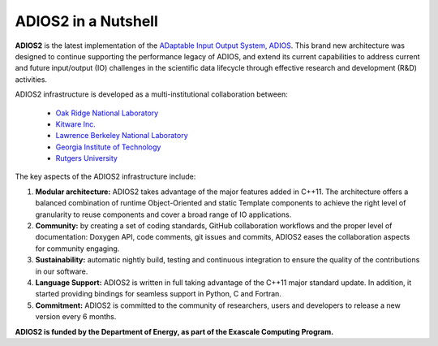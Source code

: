 ********************
ADIOS2 in a Nutshell
********************

**ADIOS2** is the latest implementation of the `ADaptable Input Output System, ADIOS <https://www.olcf.ornl.gov/center-projects/adios>`_.
This brand new architecture was designed to continue supporting the performance
legacy of ADIOS, and extend its current capabilities to address current and
future input/output (IO) challenges in the scientific data lifecycle through
effective research and development (R&D) activities.   

ADIOS2 infrastructure is developed as a multi-institutional collaboration
between:  

  * `Oak Ridge National Laboratory <https://www.ornl.gov>`_  
  * `Kitware Inc. <https://www.kitware.com>`_  
  * `Lawrence Berkeley National Laboratory <http://www.lbl.gov>`_   
  * `Georgia Institute of Technology <http://www.gatech.edu>`_   
  * `Rutgers University <http://www.rutgers.edu>`_

The key aspects of the ADIOS2 infrastructure include:    
  
#. **Modular architecture:** ADIOS2 takes advantage of the major features
   added in C++11. The architecture offers a balanced combination of runtime
   Object-Oriented and static Template components to achieve the right level of
   granularity to reuse components and cover a broad range of IO applications.

  
#. **Community:** by creating a set of coding standards, GitHub collaboration
   workflows and the proper level of documentation: Doxygen API, code comments,
   git issues and commits, ADIOS2 eases the collaboration aspects for community
   engaging.

   
#. **Sustainability:** automatic nightly build, testing and continuous
   integration to ensure the quality of the contributions in our software.  


#. **Language Support:** ADIOS2 is written in full taking advantage of the
   C++11 major standard update. In addition, it started providing bindings for
   seamless support in Python, C and Fortran.  


#. **Commitment:** ADIOS2 is committed to the community of researchers, users
   and developers to release a new version every 6 months.

**ADIOS2 is funded by the Department of Energy, as part of the Exascale Computing Program.** 

